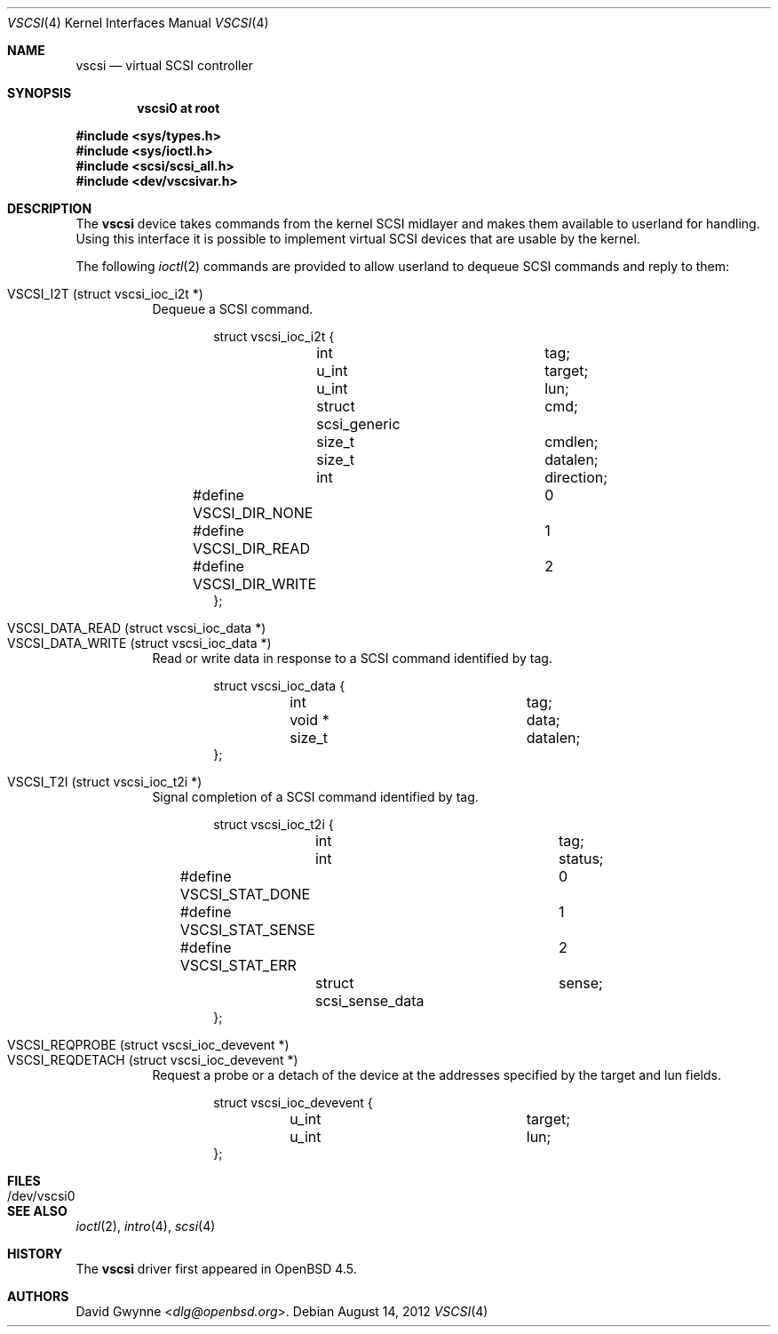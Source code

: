 .\"	$OpenBSD: src/share/man/man4/vscsi.4,v 1.10 2013/07/16 16:05:49 schwarze Exp $
.\"
.\" Copyright (c) 2008 David Gwynne <dlg@openbsd.org>
.\"
.\" Permission to use, copy, modify, and distribute this software for any
.\" purpose with or without fee is hereby granted, provided that the above
.\" copyright notice and this permission notice appear in all copies.
.\"
.\" THE SOFTWARE IS PROVIDED "AS IS" AND THE AUTHOR DISCLAIMS ALL WARRANTIES
.\" WITH REGARD TO THIS SOFTWARE INCLUDING ALL IMPLIED WARRANTIES OF
.\" MERCHANTABILITY AND FITNESS. IN NO EVENT SHALL THE AUTHOR BE LIABLE FOR
.\" ANY SPECIAL, DIRECT, INDIRECT, OR CONSEQUENTIAL DAMAGES OR ANY DAMAGES
.\" WHATSOEVER RESULTING FROM LOSS OF USE, DATA OR PROFITS, WHETHER IN AN
.\" ACTION OF CONTRACT, NEGLIGENCE OR OTHER TORTIOUS ACTION, ARISING OUT OF
.\" OR IN CONNECTION WITH THE USE OR PERFORMANCE OF THIS SOFTWARE.
.\"
.Dd $Mdocdate: August 14 2012 $
.Dt VSCSI 4
.Os
.Sh NAME
.Nm vscsi
.Nd virtual SCSI controller
.Sh SYNOPSIS
.Cd "vscsi0 at root"
.Pp
.Fd #include <sys/types.h>
.Fd #include <sys/ioctl.h>
.Fd #include <scsi/scsi_all.h>
.Fd #include <dev/vscsivar.h>
.Sh DESCRIPTION
The
.Nm
device takes commands from the kernel SCSI midlayer and makes them available
to userland for handling.
Using this interface it is possible to implement virtual SCSI devices that are
usable by the kernel.
.Pp
The following
.Xr ioctl 2
commands are provided to allow userland to dequeue SCSI commands and reply to
them:
.Pp
.Bl -tag -width Ds -compact
.It VSCSI_I2T (struct vscsi_ioc_i2t *)
Dequeue a SCSI command.
.Bd -literal -offset indent
struct vscsi_ioc_i2t {
	int			tag;

	u_int			target;
	u_int			lun;

	struct scsi_generic	cmd;
	size_t			cmdlen;

	size_t			datalen;
	int			direction;
#define VSCSI_DIR_NONE		0
#define VSCSI_DIR_READ		1
#define VSCSI_DIR_WRITE		2
};
.Ed
.Pp
.It VSCSI_DATA_READ (struct vscsi_ioc_data *)
.It VSCSI_DATA_WRITE (struct vscsi_ioc_data *)
Read or write data in response to a SCSI command identified by tag.
.Bd -literal -offset indent
struct vscsi_ioc_data {
	int			tag;

	void *			data;
	size_t			datalen;
};
.Ed
.Pp
.It VSCSI_T2I (struct vscsi_ioc_t2i *)
Signal completion of a SCSI command identified by tag.
.Bd -literal -offset indent
struct vscsi_ioc_t2i {
	int			tag;

	int			status;
#define VSCSI_STAT_DONE		0
#define VSCSI_STAT_SENSE	1
#define VSCSI_STAT_ERR		2
	struct scsi_sense_data	sense;
};
.Ed
.Pp
.It VSCSI_REQPROBE (struct vscsi_ioc_devevent *)
.It VSCSI_REQDETACH (struct vscsi_ioc_devevent *)
Request a probe or a detach of the device at the addresses specified by the
target and lun fields.
.Bd -literal -offset indent
struct vscsi_ioc_devevent {
	u_int			target;
	u_int			lun;
};
.Ed
.El
.Sh FILES
.Bl -tag -width /dev/vscsi0
.It /dev/vscsi0
.El
.Sh SEE ALSO
.Xr ioctl 2 ,
.Xr intro 4 ,
.Xr scsi 4
.Sh HISTORY
The
.Nm
driver first appeared in
.Ox 4.5 .
.Sh AUTHORS
.An David Gwynne Aq Mt dlg@openbsd.org .

